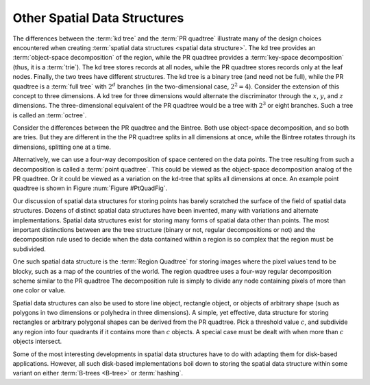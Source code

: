.. This file is part of the OpenDSA eTextbook project. See
.. http://opendsa.org for more details.
.. Copyright (c) 2012-2020 by the OpenDSA Project Contributors, and
.. distributed under an MIT open source license.

.. avmetadata::
   :author: Cliff Shaffer
   :requires: Spatial data structures; PRquadtree; KD tree; Bintree
   :satisfies: PRquadtree
   :topic: Spatial Data Structures

Other Spatial Data Structures
=============================

The differences between the :term:`kd tree` and the
:term:`PR quadtree` illustrate many of the design choices encountered
when creating :term:`spatial data structures <spatial data structure>`.
The kd tree provides an :term:`object-space decomposition` of the
region, while the PR quadtree provides a :term:`key-space decomposition`
(thus, it is a :term:`trie`).
The kd tree stores records at all nodes, while the
PR quadtree stores records only at the leaf nodes.
Finally, the two trees have different structures.
The kd tree is a binary tree (and need not be full),
while the PR quadtree is a :term:`full tree` with
:math:`2^d` branches (in the two-dimensional case, :math:`2^2 = 4`).
Consider the extension of this concept to three dimensions.
A kd tree for three dimensions would alternate the discriminator
through the :math:`x`, :math:`y`, and :math:`z` dimensions.
The three-dimensional equivalent of the PR quadtree would be a tree
with :math:`2^3` or eight branches.
Such a tree is called an :term:`octree`.

Consider the differences between the PR quadtree and the Bintree.
Both use object-space decomposition, and so both are tries.
But they are different in the the PR quadtree splits in all dimensions
at once, while the Bintree rotates through its dimensions, splitting
one at a time.

Alternatively, we can use a four-way decomposition of space centered
on the data points.
The tree resulting from such a decomposition is called a
:term:`point quadtree`.
This could be viewed as the object-space decomposition analog of the
PR quadtree.
Or it could be viewed as a variation on the kd-tree that splits all
dimensions at once.
An example point quadtree is shown in Figure :num:`Figure #PtQuadFig`.

.. _PtQuadFig:

.. odsafig:: Images/PtQuad.png
   :width: 500
   :align: center
   :capalign: center
   :figwidth: 90%
   :alt: Example of a Point Quadtree

   An example of the point quadtree, a 4-ary tree using object-space
   decomposition.
   Compare this with the PR quadtree of Figure :num:`Figure #PRExamp`.

Our discussion of spatial data structures for storing points
has barely scratched the surface of the field of spatial
data structures.
Dozens of distinct spatial data structures have been
invented, many with variations and alternate implementations.
Spatial data structures exist for storing many forms of spatial data
other than points.
The most important distinctions between are the tree structure
(binary or not, regular decompositions or not) and the decomposition
rule used to decide when the data contained within a region is so
complex that the region must be subdivided.

One such spatial data structure is the
:term:`Region Quadtree` for storing images where the pixel values tend
to be blocky, such as a map of the countries of the world.
The region quadtree uses a four-way regular decomposition scheme
similar to the PR quadtree
The decomposition rule is simply to divide any node containing pixels
of more than one color or value.

Spatial data structures can also be used to store line object,
rectangle object, or objects of arbitrary shape (such as polygons in
two dimensions or polyhedra in three dimensions).
A simple, yet effective, data structure for storing rectangles or
arbitrary polygonal shapes can be derived from the PR quadtree.
Pick a threshold value :math:`c`, and subdivide any region into four
quadrants if it contains more than :math:`c` objects.
A special case must be dealt with when more than :math:`c` objects
intersect.

Some of the most interesting developments in spatial data structures
have to do with adapting them for disk-based applications.
However, all such disk-based implementations boil down to storing the
spatial data structure within some variant
on either :term:`B-trees <B-tree>` or :term:`hashing`.
